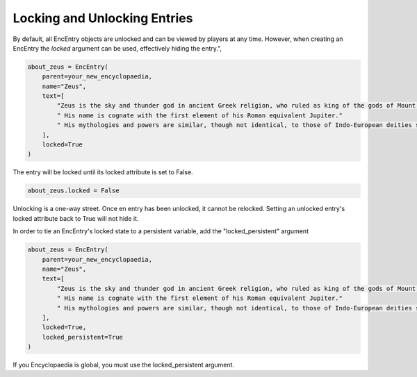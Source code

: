 Locking and Unlocking Entries
=============================

By default, all EncEntry objects are unlocked and can be viewed by players at any time.
However, when creating an EncEntry the `locked` argument can be used, effectively hiding the entry.",

.. code-block:: python

    about_zeus = EncEntry(
        parent=your_new_encyclopaedia,
        name="Zeus",
        text=[
            "Zeus is the sky and thunder god in ancient Greek religion, who ruled as king of the gods of Mount Olympus."
            " His name is cognate with the first element of his Roman equivalent Jupiter."
            " His mythologies and powers are similar, though not identical, to those of Indo-European deities such as Indra, Jupiter, Perun, Thor, and Odin."
        ],
        locked=True
    )

The entry will be locked until its locked attribute is set to False.

.. code-block:: python

    about_zeus.locked = False


Unlocking is a one-way street. Once en entry has been unlocked, it cannot be relocked.
Setting an unlocked entry's locked attribute back to True will not hide it.

In order to tie an EncEntry's locked state to a persistent variable, add the "locked_persistent" argument

.. code-block:: python

    about_zeus = EncEntry(
        parent=your_new_encyclopaedia,
        name="Zeus",
        text=[
            "Zeus is the sky and thunder god in ancient Greek religion, who ruled as king of the gods of Mount Olympus."
            " His name is cognate with the first element of his Roman equivalent Jupiter."
            " His mythologies and powers are similar, though not identical, to those of Indo-European deities such as Indra, Jupiter, Perun, Thor, and Odin."
        ],
        locked=True,
        locked_persistent=True
    )

If you Encyclopaedia is global, you must use the locked_persistent argument.
